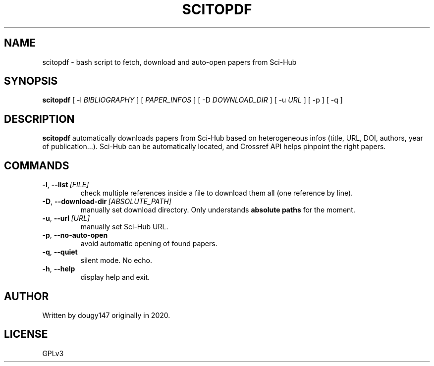 .TH SCITOPDF 1 scitopdf
.SH NAME
scitopdf \- bash script to fetch, download and auto-open papers from Sci-Hub
.SH SYNOPSIS
.B scitopdf
[ \-l
.I BIBLIOGRAPHY
]
[
.I PAPER_INFOS
]
[ \-D
.I DOWNLOAD_DIR
]
[ \-u
.I URL
]
[ \-p ] [ \-q ]
.SH DESCRIPTION
.B scitopdf
automatically downloads papers from Sci-Hub based on heterogeneous infos (title, URL, DOI, authors, year of publication...). Sci-Hub can be automatically located, and Crossref API helps pinpoint the right papers.
.SH COMMANDS
.TP
.BI \-l\fP, \ \fB\-\-list \ \fB [FILE]
check multiple references inside a file to download them all (one reference by line).
.TP
.BI \-D\fP, \ \fB \-\-download\-dir\ \fB [ABSOLUTE_PATH]
manually set download directory. Only understands
.B absolute paths
for the moment.
.TP
.BI \-u\fP, \ \fB \-\-url\ \fB [URL]
manually set Sci-Hub URL.
.TP
.BI \-p\fP, \ \fB \-\-no\-auto\-open
avoid automatic opening of found papers.
.TP
.BI \-q\fP, \ \fB \-\-quiet
silent mode. No echo.
.TP
.BI \-h\fP, \ \fB \-\-help
display help and exit.
.SH AUTHOR
Written by dougy147 originally in 2020.
.SH LICENSE
GPLv3
